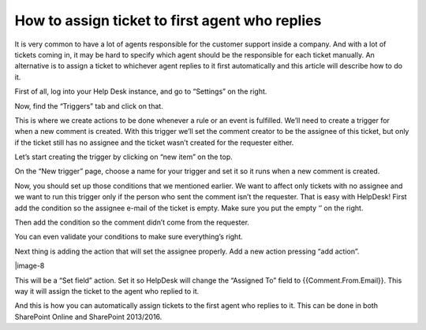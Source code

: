 How to assign ticket to first agent who replies
###############################################

It is very common to have a lot of agents responsible for the customer support inside a company. And with a lot of tickets coming in, it may be hard to specify which agent should be the responsible for each ticket manually. An alternative is to assign a ticket to whichever agent replies to it first automatically and this article will describe how to do it.

First of all, log into your Help Desk instance, and go to “Settings” on the right.

|image-1| 

Now, find the “Triggers” tab and click on that.

|image-2|

This is where we create actions to be done whenever a rule or an event is fulfilled. We’ll need to create a trigger for when a new comment is created. With this trigger we’ll set the comment creator to be the assignee of this ticket, but only if the ticket still has no assignee and the ticket wasn’t created for the requester either.

Let’s start creating the trigger by clicking on “new item” on the top.

|image-3|

On the “New trigger” page, choose a name for your trigger and set it so it runs when a new comment is created.

|image-4|

Now, you should set up those conditions that we mentioned earlier. We want to affect only tickets with no assignee and we want to run this trigger only if the person who sent the comment isn’t the requester.
That is easy with HelpDesk! First add the condition so the assignee e-mail of the ticket is empty. Make sure you put the empty ‘’ on the right.

|image-5|

Then add the condition so the comment didn’t come from the requester.

|image-6|

You can even validate your conditions to make sure everything’s right.

|image-7|

Next thing is adding the action that will set the assignee properly. Add a new action pressing “add action”.

|image-8

This will be a “Set field” action. Set it so HelpDesk will change the “Assigned To” field to {{Comment.From.Email}}. This way it will assign the ticket to the agent who replied to it.

|image-9|

And this is how you can automatically assign tickets to the first agent who replies to it. This can be done in both SharePoint Online and SharePoint 2013/2016.

.. _From ribbon: #from-ribbon
.. _From site settings: #from-settings

.. |image-1| image:: /_static/img/assign-ticket-to-agent-who-replied/1.png
   :alt: Settings button
.. |image-2| image:: /_static/img/assign-ticket-to-agent-who-replied/2.png
   :alt: Triggers tab
.. |image-3| image:: /_static/img/assign-ticket-to-agent-who-replied/3.png
   :alt: New item
.. |image-4| image:: /_static/img/assign-ticket-to-agent-who-replied/4.png
   :alt: New trigger
.. |image-5| image:: /_static/img/assign-ticket-to-agent-who-replied/5.png
   :alt: First condition
.. |image-6| image:: /_static/img/assign-ticket-to-agent-who-replied/6.png
   :alt: Second condition
.. |image-7| image:: /_static/img/assign-ticket-to-agent-who-replied/7.png
   :alt: Validate conditions
.. |image-8| image:: /_static/img/assign-ticket-to-agent-who-replied/8.png
   :alt: Add action
.. |image-9| image:: /_static/img/assign-ticket-to-agent-who-replied/8.png
   :alt: Assigned To